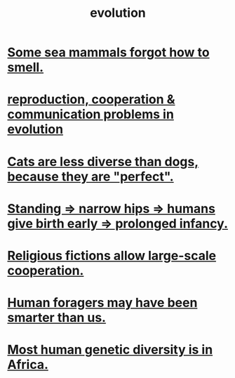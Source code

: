 :PROPERTIES:
:ID:       3b1ec239-3bdf-4d05-a300-3494971e39e9
:END:
#+title: evolution
* [[id:b5524772-97ee-4df6-b209-c4accb7dfe2f][Some sea mammals forgot how to smell.]]
* [[id:69ac551e-2605-4d94-b010-b0f1532bd459][reproduction, cooperation & communication problems in evolution]]
* [[id:3ab2a555-3a03-472d-ab60-c8115642d1c0][Cats are less diverse than dogs, because they are "perfect".]]
* [[id:09b82f96-2866-4f7a-81e1-c692f8ce77cb][Standing => narrow hips => humans give birth early => prolonged infancy.]]
* [[id:2b0bc990-ef13-464a-abf9-9a04fc830a01][Religious fictions allow large-scale cooperation.]]
* [[id:f1ac5423-6341-4eeb-9b7f-41e5050dd179][Human foragers may have been smarter than us.]]
* [[id:b4c79091-6251-4753-abda-83e837a80bbc][Most human genetic diversity is in Africa.]]
